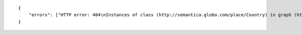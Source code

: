 .. highlight:: json

::

    {
        "errors": ["HTTP error: 404\nInstances of class (http://semantica.globo.com/place/Country) in graph (http://semantica.globo.com/place/) with filter predicate=<http://www.w3.org/2000/01/rdf-schema#label> object=\"lalalala\"@pt were not found."]
    }
